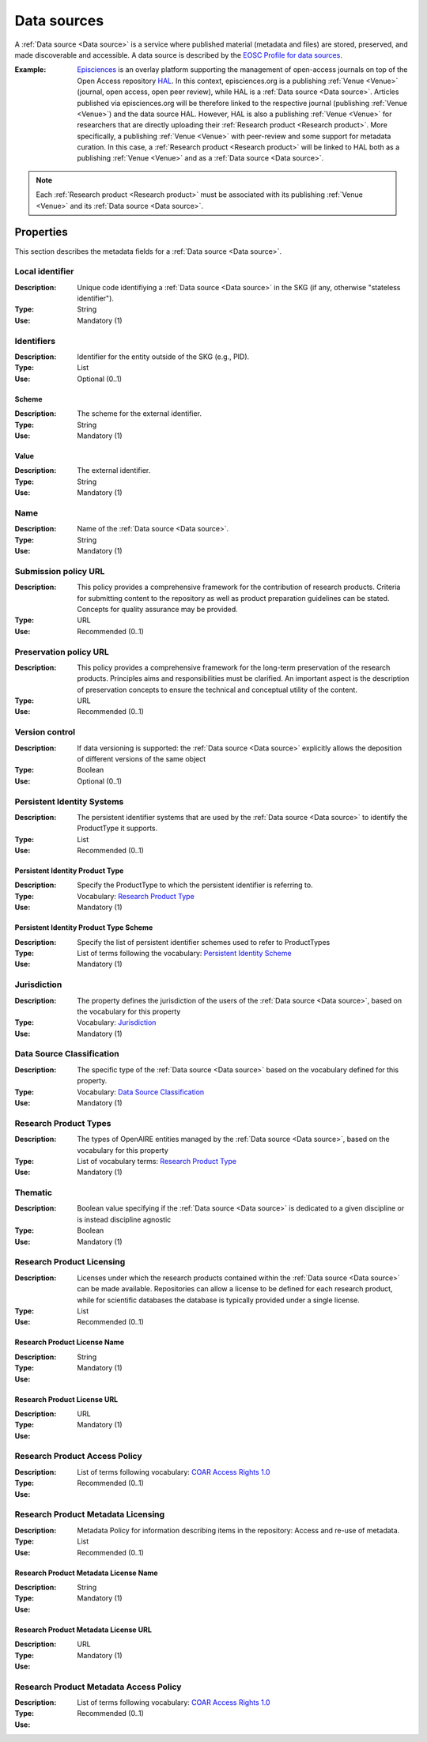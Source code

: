 .. _Data source:

Data sources
############
A :ref:`Data source <Data source>` is a service where published material (metadata and files) are stored, preserved, and made discoverable and accessible. 
A data source is described by the `EOSC Profile for data sources <https://wiki.eoscfuture.eu/display/PUBLIC/D.+v4.00+EOSC+Data+Source+Profile>`_.

:Example: `Episciences <https://episciences.org>`_  is an overlay platform supporting the management of open-access journals on top of the Open Access repository `HAL <https://hal.science>`_. In this context, episciences.org is a publishing :ref:`Venue <Venue>` (journal, open access, open peer review), while HAL is a :ref:`Data source <Data source>`. Articles published via episciences.org will be therefore linked to the respective journal (publishing :ref:`Venue <Venue>`) and the data source HAL. 
    However, HAL is also a publishing :ref:`Venue <Venue>` for researchers that are directly uploading their :ref:`Research product <Research product>`. More specifically, a publishing :ref:`Venue <Venue>` with peer-review and some support for metadata curation. In this case, a :ref:`Research product <Research product>` will be linked to HAL both as a publishing :ref:`Venue <Venue>` and as a :ref:`Data source <Data source>`. 

.. note::
    Each :ref:`Research product <Research product>` must be associated with its publishing :ref:`Venue <Venue>` and its :ref:`Data source <Data source>`.


Properties
==========
This section describes the metadata fields for a :ref:`Data source <Data source>`.


Local identifier		
----
:Description: Unique code identifiying a :ref:`Data source <Data source>` in the SKG (if any, otherwise "stateless identifier").
:Type: String
:Use: Mandatory (1)
 
.. code-block:: json
   :linenos:

    "local_identifier": "123"


Identifiers			
----
:Description: Identifier for the entity outside of the SKG (e.g., PID). 
:Type: List
:Use: Optional (0..1)

Scheme
^^^^^^^^^^^
:Description: The scheme for the external identifier.
:Type: String
:Use: Mandatory (1)

Value
^^^^^^^^^
:Description: The external identifier.
:Type: String
:Use: Mandatory (1)

.. code-block:: json
   :linenos:

    "identifiers": [
        {
            "scheme": "https://..."
            "value": "the_id"
        }
    ]


Name		
----
:Description: Name of the :ref:`Data source <Data source>`.
:Type: String
:Use: Mandatory (1)
 
.. code-block:: json
   :linenos:

    "name": "Zenodo"


Submission policy URL	
----
:Description: This policy provides a comprehensive framework for the contribution of research products. Criteria for submitting content to the repository as well as product preparation guidelines can be stated. Concepts for quality assurance may be provided.
:Type: URL
:Use: Recommended (0..1)
 
.. code-block:: json
   :linenos:

    "submission_policy_url": "https://..."


Preservation policy URL	
----
:Description: This policy provides a comprehensive framework for the long-term preservation of the research products. Principles aims and responsibilities must be clarified. An important aspect is the description of preservation concepts to ensure the technical and conceptual utility of the content.
:Type: URL
:Use: Recommended (0..1)
 
.. code-block:: json
   :linenos:

    "preservation_policy_url": "https://..."


Version control	
----
:Description: If data versioning is supported: the :ref:`Data source <Data source>` explicitly allows the deposition of different versions of the same object
:Type: Boolean
:Use: Optional (0..1)
 
.. code-block:: json
   :linenos:

    "version_control": true


Persistent Identity Systems	
----
:Description: The persistent identifier systems that are used by the :ref:`Data source <Data source>` to identify the ProductType it supports.
:Type: List
:Use: Recommended (0..1)


Persistent Identity Product Type
^^^^^^^^^^^^^^
:Description: 	Specify the ProductType to which the persistent identifier is referring to.
:Type: Vocabulary: `Research Product Type <https://wiki.eoscfuture.eu/display/PUBLIC/D.+v4.00+EOSC+Data+Source+Profile#D.v4.00EOSCDataSourceProfile-ResearchProductType>`_
:Use: Mandatory (1)


Persistent Identity Product Type Scheme	
^^^^^^^^^^^^^^^^
:Description: Specify the list of persistent identifier schemes used to refer to ProductTypes
:Type: List of terms following the vocabulary: `Persistent Identity Scheme <https://wiki.eoscfuture.eu/display/PUBLIC/D.+v4.00+EOSC+Data+Source+Profile#D.v4.00EOSCDataSourceProfile-PersistentIdentityScheme>`_
:Use: Mandatory (1)
 
.. code-block:: json
   :linenos:

    "persistent_identity_systems": [
        {
            "product_type": "Research Literature",
            "pid_scheme": ["DOI", "Handle"]
        }
    ]


Jurisdiction	
----
:Description: The property defines the jurisdiction of the users of the :ref:`Data source <Data source>`, based on the vocabulary for this property	
:Type: Vocabulary: `Jurisdiction <https://wiki.eoscfuture.eu/display/PUBLIC/D.+v4.00+EOSC+Data+Source+Profile#D.v4.00EOSCDataSourceProfile-Jurisdiction>`_ 
:Use: Mandatory (1)
 
.. code-block:: json
   :linenos:

    "jurisdiction": "National"


Data Source Classification	
----
:Description: The specific type of the :ref:`Data source <Data source>` based on the vocabulary defined for this property.
:Type: Vocabulary: `Data Source Classification <https://wiki.eoscfuture.eu/display/PUBLIC/D.+v4.00+EOSC+Data+Source+Profile#D.v4.00EOSCDataSourceProfile-DataSourceClassification>`_
:Use: Mandatory (1)
 
.. code-block:: json
   :linenos:

    "data_source_classification": "Journal Archive"


Research Product Types	
----
:Description: The types of OpenAIRE entities managed by the :ref:`Data source <Data source>`, based on the vocabulary for this property	
:Type: List of vocabulary terms: `Research Product Type <https://wiki.eoscfuture.eu/display/PUBLIC/D.+v4.00+EOSC+Data+Source+Profile#D.v4.00EOSCDataSourceProfile-ResearchProductType>`_
:Use: Mandatory (1)
 
.. code-block:: json
   :linenos:

    "research_product_type": []


Thematic	
----
:Description: Boolean value specifying if the :ref:`Data source <Data source>` is dedicated to a given discipline or is instead discipline agnostic	
:Type: Boolean
:Use: Mandatory (1)
 
.. code-block:: json
   :linenos:

    "thematic": false


Research Product Licensing	
----
:Description: Licenses under which the research products contained within the :ref:`Data source <Data source>` can be made available. Repositories can allow a license to be defined for each research product, while for scientific databases the database is typically provided under a single license.	
:Type: List
:Use: Recommended (0..1)
 
Research Product License Name		
^^^^^^^
:Description: 
:Type: String
:Use: Mandatory (1)
 
Research Product License URL
^^^^^^^^^
:Description: 
:Type: URL
:Use: Mandatory (1)
 
.. code-block:: json
   :linenos:

    "research_product_license": [
        {
            "name": "..."
            "url": "https://..."
        }
    ]


Research Product Access Policy		
----
:Description: 
:Type: List of terms following vocabulary: `COAR Access Rights 1.0 <https://vocabularies.coar-repositories.org/access_rights/>`_
:Use: Recommended (0..1)
 
.. code-block:: json
   :linenos:

    "research_product_access_policy": ["open access"]


Research Product Metadata Licensing	
----
:Description: Metadata Policy for information describing items in the repository: Access and re-use of metadata.
:Type: List
:Use: Recommended (0..1)

Research Product Metadata License Name		
^^^^^^^^^^^^
:Description: 
:Type: String
:Use: Mandatory (1)

Research Product Metadata License URL
^^^^^^^^^^^^^^^^^^
:Description: 
:Type: URL
:Use: Mandatory (1)
 
.. code-block:: json
   :linenos:

    "research_product_metadata_license": [
        {
            "name": "..."
            "url": "https://..."
        }
    ]


Research Product Metadata Access Policy		
----
:Description: 
:Type: List of terms following vocabulary: `COAR Access Rights 1.0 <https://vocabularies.coar-repositories.org/access_rights/>`_
:Use: Recommended (0..1)
 
.. code-block:: json
   :linenos:

    "research_product_metadata_access_policy": ["open access"]


